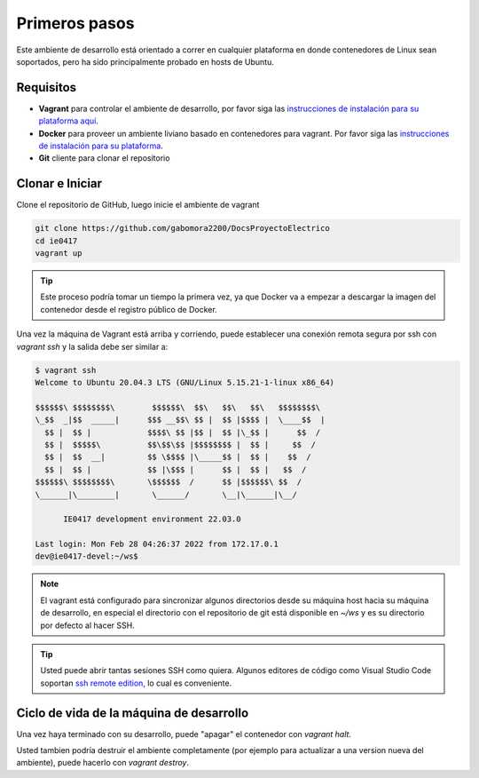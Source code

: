 Primeros pasos
==============

Este ambiente de desarrollo está orientado a correr en cualquier plataforma
en donde contenedores de Linux sean soportados, pero ha sido principalmente
probado en hosts de Ubuntu.

Requisitos
----------
* **Vagrant** para controlar el ambiente de desarrollo, por favor siga las
  `instrucciones de instalación para su plataforma aquí <https://www.vagrantup.com/downloads.html>`_.
* **Docker** para proveer un ambiente liviano basado en contenedores para vagrant.
  Por favor siga las `instrucciones de instalación para su plataforma <https://docs.docker.com/install/>`_.
* **Git** cliente para clonar el repositorio

Clonar e Iniciar
----------------

Clone el repositorio de GitHub, luego inicie el ambiente de vagrant

.. code-block:: bash

   git clone https://github.com/gabomora2200/DocsProyectoElectrico
   cd ie0417
   vagrant up

.. tip::

   Este proceso podría tomar un tiempo la primera vez, ya que Docker va a empezar
   a descargar la imagen del contenedor desde el registro público de Docker.

Una vez la máquina de Vagrant está arriba y corriendo, puede establecer una
conexión remota segura por ssh con `vagrant ssh` y la salida debe ser similar a:

.. code-block:: bash

  $ vagrant ssh
  Welcome to Ubuntu 20.04.3 LTS (GNU/Linux 5.15.21-1-linux x86_64)

  $$$$$$\ $$$$$$$$\        $$$$$$\  $$\   $$\   $$\   $$$$$$$$\
  \_$$  _|$$  _____|      $$$ __$$\ $$ |  $$ |$$$$ |  \____$$  |
    $$ |  $$ |            $$$$\ $$ |$$ |  $$ |\_$$ |      $$  /
    $$ |  $$$$$\          $$\$$\$$ |$$$$$$$$ |  $$ |     $$  /
    $$ |  $$  __|         $$ \$$$$ |\_____$$ |  $$ |    $$  /
    $$ |  $$ |            $$ |\$$$ |      $$ |  $$ |   $$  /
  $$$$$$\ $$$$$$$$\       \$$$$$$  /      $$ |$$$$$$\ $$  /
  \______|\________|       \______/       \__|\______|\__/

        IE0417 development environment 22.03.0

  Last login: Mon Feb 28 04:26:37 2022 from 172.17.0.1
  dev@ie0417-devel:~/ws$

.. note::

   El vagrant está configurado para sincronizar algunos directorios desde su máquina
   host hacia su máquina de desarrollo, en especial el directorio con el repositorio
   de git está disponible en `~/ws` y es su directorio por defecto al hacer SSH.

.. tip::

   Usted puede abrir tantas sesiones SSH como quiera. Algunos editores de código
   como Visual Studio Code soportan `ssh remote edition <https://code.visualstudio.com/docs/remote/ssh>`_, lo cual es conveniente.

Ciclo de vida de la máquina de desarrollo
-----------------------------------------

Una vez haya terminado con su desarrollo, puede "apagar" el contenedor con `vagrant halt`.

Usted tambien podría destruir el ambiente completamente (por ejemplo para actualizar
a una version nueva del ambiente), puede hacerlo con `vagrant destroy`.

